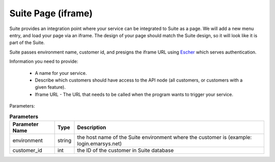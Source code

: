 Suite Page (iframe)
===================

Suite provides an integration point where your service can be integrated to Suite as a page. We will add a new menu entry, and
load your page via an iframe. The design of your page should match the Suite design, so it will look like it is part of the Suite.

Suite passes environment name, customer id, and presigns the iframe URL using `Escher <http://escherauth.readthedocs.org/en/latest/#>`_ which serves authentication.

Information you need to provide:

 * A name for your service.
 * Describe which customers should have access to the API node (all customers, or customers with a given feature).
 * Iframe URL - The URL that needs to be called when the program wants to trigger your service.

Parameters:

.. list-table:: **Parameters**
   :header-rows: 1

   * - Parameter Name
     - Type
     - Description
   * - environment
     - string
     - the host name of the Suite environment where the customer is (example: login.emarsys.net)
   * - customer_id
     - int
     - the ID of the customer in Suite database